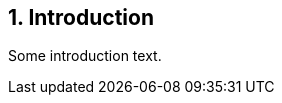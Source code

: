 // (C) Copyright 2014-2017 The Khronos Group Inc. All Rights Reserved.
// Khronos Group Safety Critical API Development SCAP
// document
// 
// Text format: asciidoc 8.6.9
// Editor:      Asciidoc Book Editor
//
// Description: Guidelines 1.0 Introduction

:Author: Illya Rudkin (spec editor)
:Author Initials: IOR
:Revision: 0.02

== {counter:chapter-id}. Introduction

Some introduction text.